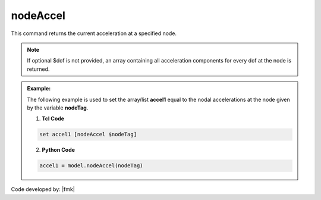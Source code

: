 .. _nodeAccel:

nodeAccel
*********

This command returns the current acceleration at a specified node.


.. tabs::

   .. tab:: Python

      .. py:method:: Model.nodeAccel(tag, dof=None)

         Return the acceleration at a specified node.

         :param |integer| tag: The tag of the :ref:`node` whose accelerations are sought.
         :param |integer| dof: Optional: specific degree of freedom at the node (1 through ``ndf``).
         :returns: A |list| of the acceleration components at the node when ``dof=None``, otherwise a |float|.

   .. tab:: Tcl

      .. function:: nodeAccel $tag <$dof>

      .. csv-table:: 
         :header: "Argument", "Type", "Description"
         :widths: 10, 10, 40

         $tag, |integer|, tag identifying node whose accelerations are sought
         $dof, |integer|, optional: specific dof at the node (1 through ndf)

.. note::

   If optional $dof is not provided, an array containing all acceleration components for every dof at the node is returned.

.. admonition:: Example:

   The following example is used to set the array/list **accel1** equal to the nodal accelerations at the node given by the variable **nodeTag**.

   1. **Tcl Code**

   .. code-block:: tcl

      set accel1 [nodeAccel $nodeTag]

   2. **Python Code**

   .. code-block:: python

      accel1 = model.nodeAccel(nodeTag)


Code developed by: |fmk|
